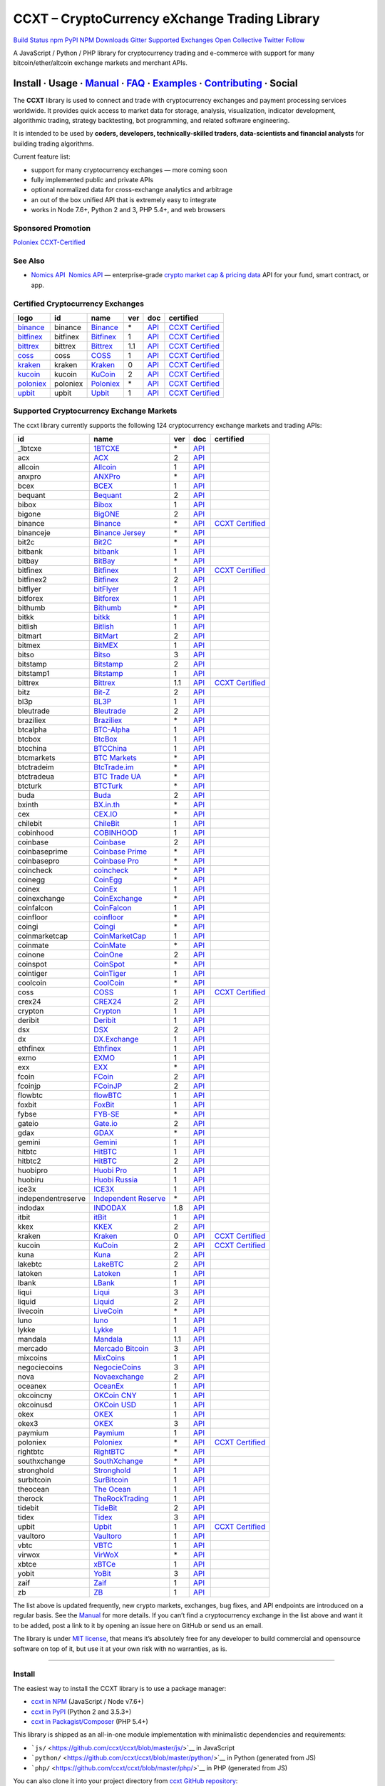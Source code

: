 CCXT – CryptoCurrency eXchange Trading Library
==============================================

`Build Status <https://travis-ci.org/ccxt/ccxt>`__ `npm <https://npmjs.com/package/ccxt>`__ `PyPI <https://pypi.python.org/pypi/ccxt>`__ `NPM Downloads <https://www.npmjs.com/package/ccxt>`__ `Gitter <https://gitter.im/ccxt-dev/ccxt?utm_source=badge&utm_medium=badge&utm_campaign=pr-badge>`__ `Supported Exchanges <https://github.com/ccxt/ccxt/wiki/Exchange-Markets>`__ `Open Collective <https://opencollective.com/ccxt>`__
`Twitter Follow <https://twitter.com/ccxt_official>`__

A JavaScript / Python / PHP library for cryptocurrency trading and e-commerce with support for many bitcoin/ether/altcoin exchange markets and merchant APIs.

Install · Usage · `Manual <https://github.com/ccxt/ccxt/wiki>`__ · `FAQ <https://github.com/ccxt/ccxt/wiki/FAQ>`__ · `Examples <https://github.com/ccxt/ccxt/tree/master/examples>`__ · `Contributing <https://github.com/ccxt/ccxt/blob/master/CONTRIBUTING.md>`__ · Social
~~~~~~~~~~~~~~~~~~~~~~~~~~~~~~~~~~~~~~~~~~~~~~~~~~~~~~~~~~~~~~~~~~~~~~~~~~~~~~~~~~~~~~~~~~~~~~~~~~~~~~~~~~~~~~~~~~~~~~~~~~~~~~~~~~~~~~~~~~~~~~~~~~~~~~~~~~~~~~~~~~~~~~~~~~~~~~~~~~~~~~~~~~~~~~~~~~~~~~~~~~~~~~~~~~~~~~~~~~~~~~~~~~~~~~~~~~~~~~~~~~~~~~~~~~~~~~~~~~~~~~~~~~~~~~~~~~~~~~~~~~~~~~~~~~~~~~~~~~~~~~~~~~~~~~

The **CCXT** library is used to connect and trade with cryptocurrency exchanges and payment processing services worldwide. It provides quick access to market data for storage, analysis, visualization, indicator development, algorithmic trading, strategy backtesting, bot programming, and related software engineering.

It is intended to be used by **coders, developers, technically-skilled traders, data-scientists and financial analysts** for building trading algorithms.

Current feature list:

-  support for many cryptocurrency exchanges — more coming soon
-  fully implemented public and private APIs
-  optional normalized data for cross-exchange analytics and arbitrage
-  an out of the box unified API that is extremely easy to integrate
-  works in Node 7.6+, Python 2 and 3, PHP 5.4+, and web browsers

Sponsored Promotion
-------------------

`Poloniex CCXT-Certified <https://www.poloniex.com/?utm_source=ccxt&utm_medium=image>`__

See Also
--------

-  \ `Nomics API <https://p.nomics.com/cryptocurrency-bitcoin-api>`__\   `Nomics API <https://p.nomics.com/cryptocurrency-bitcoin-api>`__ — enterprise-grade `crypto market cap & pricing data <https://nomics.com>`__ API for your fund, smart contract, or app.

Certified Cryptocurrency Exchanges
----------------------------------

+-------------------------------------------------------------------------+----------+-------------------------------------------------------------------------+-----+-------------------------------------------------------------------------------------------------+----------------------------------------------------------------------+
|        logo                                                             | id       | name                                                                    | ver | doc                                                                                             | certified                                                            |
+=========================================================================+==========+=========================================================================+=====+=================================================================================================+======================================================================+
| `binance <https://www.binance.com/?ref=10205187>`__                     | binance  | `Binance <https://www.binance.com/?ref=10205187>`__                     | \*  | `API <https://github.com/binance-exchange/binance-official-api-docs/blob/master/rest-api.md>`__ | `CCXT Certified <https://github.com/ccxt/ccxt/wiki/Certification>`__ |
+-------------------------------------------------------------------------+----------+-------------------------------------------------------------------------+-----+-------------------------------------------------------------------------------------------------+----------------------------------------------------------------------+
| `bitfinex <https://www.bitfinex.com>`__                                 | bitfinex | `Bitfinex <https://www.bitfinex.com>`__                                 | 1   | `API <https://docs.bitfinex.com/v1/docs>`__                                                     | `CCXT Certified <https://github.com/ccxt/ccxt/wiki/Certification>`__ |
+-------------------------------------------------------------------------+----------+-------------------------------------------------------------------------+-----+-------------------------------------------------------------------------------------------------+----------------------------------------------------------------------+
| `bittrex <https://bittrex.com>`__                                       | bittrex  | `Bittrex <https://bittrex.com>`__                                       | 1.1 | `API <https://bittrex.github.io/api/>`__                                                        | `CCXT Certified <https://github.com/ccxt/ccxt/wiki/Certification>`__ |
+-------------------------------------------------------------------------+----------+-------------------------------------------------------------------------+-----+-------------------------------------------------------------------------------------------------+----------------------------------------------------------------------+
| `coss <https://www.coss.io/c/reg?r=OWCMHQVW2Q>`__                       | coss     | `COSS <https://www.coss.io/c/reg?r=OWCMHQVW2Q>`__                       | 1   | `API <https://api.coss.io/v1/spec>`__                                                           | `CCXT Certified <https://github.com/ccxt/ccxt/wiki/Certification>`__ |
+-------------------------------------------------------------------------+----------+-------------------------------------------------------------------------+-----+-------------------------------------------------------------------------------------------------+----------------------------------------------------------------------+
| `kraken <https://www.kraken.com>`__                                     | kraken   | `Kraken <https://www.kraken.com>`__                                     | 0   | `API <https://www.kraken.com/features/api>`__                                                   | `CCXT Certified <https://github.com/ccxt/ccxt/wiki/Certification>`__ |
+-------------------------------------------------------------------------+----------+-------------------------------------------------------------------------+-----+-------------------------------------------------------------------------------------------------+----------------------------------------------------------------------+
| `kucoin <https://www.kucoin.com/?rcode=E5wkqe>`__                       | kucoin   | `KuCoin <https://www.kucoin.com/?rcode=E5wkqe>`__                       | 2   | `API <https://docs.kucoin.com>`__                                                               | `CCXT Certified <https://github.com/ccxt/ccxt/wiki/Certification>`__ |
+-------------------------------------------------------------------------+----------+-------------------------------------------------------------------------+-----+-------------------------------------------------------------------------------------------------+----------------------------------------------------------------------+
| `poloniex <https://www.poloniex.com/?utm_source=ccxt&utm_medium=web>`__ | poloniex | `Poloniex <https://www.poloniex.com/?utm_source=ccxt&utm_medium=web>`__ | \*  | `API <https://docs.poloniex.com>`__                                                             | `CCXT Certified <https://github.com/ccxt/ccxt/wiki/Certification>`__ |
+-------------------------------------------------------------------------+----------+-------------------------------------------------------------------------+-----+-------------------------------------------------------------------------------------------------+----------------------------------------------------------------------+
| `upbit <https://upbit.com>`__                                           | upbit    | `Upbit <https://upbit.com>`__                                           | 1   | `API <https://docs.upbit.com/docs/%EC%9A%94%EC%B2%AD-%EC%88%98-%EC%A0%9C%ED%95%9C>`__           | `CCXT Certified <https://github.com/ccxt/ccxt/wiki/Certification>`__ |
+-------------------------------------------------------------------------+----------+-------------------------------------------------------------------------+-----+-------------------------------------------------------------------------------------------------+----------------------------------------------------------------------+

Supported Cryptocurrency Exchange Markets
-----------------------------------------

The ccxt library currently supports the following 124 cryptocurrency exchange markets and trading APIs:

+--------------------+--------------------------------------------------------------------------------------------+-----+-------------------------------------------------------------------------------------------------+----------------------------------------------------------------------+
| id                 | name                                                                                       | ver | doc                                                                                             | certified                                                            |
+====================+============================================================================================+=====+=================================================================================================+======================================================================+
|  _1btcxe           | `1BTCXE <https://1btcxe.com>`__                                                            | \*  | `API <https://1btcxe.com/api-docs.php>`__                                                       |                                                                      |
+--------------------+--------------------------------------------------------------------------------------------+-----+-------------------------------------------------------------------------------------------------+----------------------------------------------------------------------+
| acx                | `ACX <https://acx.io>`__                                                                   | 2   | `API <https://acx.io/documents/api_v2>`__                                                       |                                                                      |
+--------------------+--------------------------------------------------------------------------------------------+-----+-------------------------------------------------------------------------------------------------+----------------------------------------------------------------------+
| allcoin            | `Allcoin <https://www.allcoin.com>`__                                                      | 1   | `API <https://www.allcoin.com/api_market/market>`__                                             |                                                                      |
+--------------------+--------------------------------------------------------------------------------------------+-----+-------------------------------------------------------------------------------------------------+----------------------------------------------------------------------+
| anxpro             | `ANXPro <https://anxpro.com>`__                                                            | \*  | `API <https://anxv2.docs.apiary.io>`__                                                          |                                                                      |
+--------------------+--------------------------------------------------------------------------------------------+-----+-------------------------------------------------------------------------------------------------+----------------------------------------------------------------------+
| bcex               | `BCEX <https://www.bcex.top/register?invite_code=758978&lang=en>`__                        | 1   | `API <https://github.com/BCEX-TECHNOLOGY-LIMITED/API_Docs/wiki/Interface>`__                    |                                                                      |
+--------------------+--------------------------------------------------------------------------------------------+-----+-------------------------------------------------------------------------------------------------+----------------------------------------------------------------------+
| bequant            | `Bequant <https://bequant.io>`__                                                           | 2   | `API <https://api.bequant.io/>`__                                                               |                                                                      |
+--------------------+--------------------------------------------------------------------------------------------+-----+-------------------------------------------------------------------------------------------------+----------------------------------------------------------------------+
| bibox              | `Bibox <https://www.bibox.com/signPage?id=11114745&lang=en>`__                             | 1   | `API <https://github.com/Biboxcom/api_reference/wiki/home_en>`__                                |                                                                      |
+--------------------+--------------------------------------------------------------------------------------------+-----+-------------------------------------------------------------------------------------------------+----------------------------------------------------------------------+
| bigone             | `BigONE <https://b1.run/users/new?code=D3LLBVFT>`__                                        | 2   | `API <https://open.big.one/docs/api.html>`__                                                    |                                                                      |
+--------------------+--------------------------------------------------------------------------------------------+-----+-------------------------------------------------------------------------------------------------+----------------------------------------------------------------------+
| binance            | `Binance <https://www.binance.com/?ref=10205187>`__                                        | \*  | `API <https://github.com/binance-exchange/binance-official-api-docs/blob/master/rest-api.md>`__ | `CCXT Certified <https://github.com/ccxt/ccxt/wiki/Certification>`__ |
+--------------------+--------------------------------------------------------------------------------------------+-----+-------------------------------------------------------------------------------------------------+----------------------------------------------------------------------+
| binanceje          | `Binance Jersey <https://www.binance.je/?ref=35047921>`__                                  | \*  | `API <https://github.com/binance-exchange/binance-official-api-docs/blob/master/rest-api.md>`__ |                                                                      |
+--------------------+--------------------------------------------------------------------------------------------+-----+-------------------------------------------------------------------------------------------------+----------------------------------------------------------------------+
| bit2c              | `Bit2C <https://bit2c.co.il/Aff/63bfed10-e359-420c-ab5a-ad368dab0baf>`__                   | \*  | `API <https://www.bit2c.co.il/home/api>`__                                                      |                                                                      |
+--------------------+--------------------------------------------------------------------------------------------+-----+-------------------------------------------------------------------------------------------------+----------------------------------------------------------------------+
| bitbank            | `bitbank <https://bitbank.cc/>`__                                                          | 1   | `API <https://docs.bitbank.cc/>`__                                                              |                                                                      |
+--------------------+--------------------------------------------------------------------------------------------+-----+-------------------------------------------------------------------------------------------------+----------------------------------------------------------------------+
| bitbay             | `BitBay <https://auth.bitbay.net/ref/jHlbB4mIkdS1>`__                                      | \*  | `API <https://bitbay.net/public-api>`__                                                         |                                                                      |
+--------------------+--------------------------------------------------------------------------------------------+-----+-------------------------------------------------------------------------------------------------+----------------------------------------------------------------------+
| bitfinex           | `Bitfinex <https://www.bitfinex.com>`__                                                    | 1   | `API <https://docs.bitfinex.com/v1/docs>`__                                                     | `CCXT Certified <https://github.com/ccxt/ccxt/wiki/Certification>`__ |
+--------------------+--------------------------------------------------------------------------------------------+-----+-------------------------------------------------------------------------------------------------+----------------------------------------------------------------------+
| bitfinex2          | `Bitfinex <https://www.bitfinex.com>`__                                                    | 2   | `API <https://docs.bitfinex.com/v2/docs/>`__                                                    |                                                                      |
+--------------------+--------------------------------------------------------------------------------------------+-----+-------------------------------------------------------------------------------------------------+----------------------------------------------------------------------+
| bitflyer           | `bitFlyer <https://bitflyer.jp>`__                                                         | 1   | `API <https://lightning.bitflyer.com/docs?lang=en>`__                                           |                                                                      |
+--------------------+--------------------------------------------------------------------------------------------+-----+-------------------------------------------------------------------------------------------------+----------------------------------------------------------------------+
| bitforex           | `Bitforex <https://www.bitforex.com/en/invitationRegister?inviterId=1867438>`__            | 1   | `API <https://github.com/bitforexapi/API_Docs/wiki>`__                                          |                                                                      |
+--------------------+--------------------------------------------------------------------------------------------+-----+-------------------------------------------------------------------------------------------------+----------------------------------------------------------------------+
| bithumb            | `Bithumb <https://www.bithumb.com>`__                                                      | \*  | `API <https://apidocs.bithumb.com>`__                                                           |                                                                      |
+--------------------+--------------------------------------------------------------------------------------------+-----+-------------------------------------------------------------------------------------------------+----------------------------------------------------------------------+
| bitkk              | `bitkk <https://www.bitkk.com>`__                                                          | 1   | `API <https://www.bitkk.com/i/developer>`__                                                     |                                                                      |
+--------------------+--------------------------------------------------------------------------------------------+-----+-------------------------------------------------------------------------------------------------+----------------------------------------------------------------------+
| bitlish            | `Bitlish <https://bitlish.com>`__                                                          | 1   | `API <https://bitlish.com/api>`__                                                               |                                                                      |
+--------------------+--------------------------------------------------------------------------------------------+-----+-------------------------------------------------------------------------------------------------+----------------------------------------------------------------------+
| bitmart            | `BitMart <http://www.bitmart.com/?r=rQCFLh>`__                                             | 2   | `API <https://github.com/bitmartexchange/bitmart-official-api-docs>`__                          |                                                                      |
+--------------------+--------------------------------------------------------------------------------------------+-----+-------------------------------------------------------------------------------------------------+----------------------------------------------------------------------+
| bitmex             | `BitMEX <https://www.bitmex.com/register/rm3C16>`__                                        | 1   | `API <https://www.bitmex.com/app/apiOverview>`__                                                |                                                                      |
+--------------------+--------------------------------------------------------------------------------------------+-----+-------------------------------------------------------------------------------------------------+----------------------------------------------------------------------+
| bitso              | `Bitso <https://bitso.com/?ref=itej>`__                                                    | 3   | `API <https://bitso.com/api_info>`__                                                            |                                                                      |
+--------------------+--------------------------------------------------------------------------------------------+-----+-------------------------------------------------------------------------------------------------+----------------------------------------------------------------------+
| bitstamp           | `Bitstamp <https://www.bitstamp.net>`__                                                    | 2   | `API <https://www.bitstamp.net/api>`__                                                          |                                                                      |
+--------------------+--------------------------------------------------------------------------------------------+-----+-------------------------------------------------------------------------------------------------+----------------------------------------------------------------------+
| bitstamp1          | `Bitstamp <https://www.bitstamp.net>`__                                                    | 1   | `API <https://www.bitstamp.net/api>`__                                                          |                                                                      |
+--------------------+--------------------------------------------------------------------------------------------+-----+-------------------------------------------------------------------------------------------------+----------------------------------------------------------------------+
| bittrex            | `Bittrex <https://bittrex.com>`__                                                          | 1.1 | `API <https://bittrex.github.io/api/>`__                                                        | `CCXT Certified <https://github.com/ccxt/ccxt/wiki/Certification>`__ |
+--------------------+--------------------------------------------------------------------------------------------+-----+-------------------------------------------------------------------------------------------------+----------------------------------------------------------------------+
| bitz               | `Bit-Z <https://u.bit-z.com/register?invite_code=1429193>`__                               | 2   | `API <https://apidoc.bit-z.com/en/>`__                                                          |                                                                      |
+--------------------+--------------------------------------------------------------------------------------------+-----+-------------------------------------------------------------------------------------------------+----------------------------------------------------------------------+
| bl3p               | `BL3P <https://bl3p.eu>`__                                                                 | 1   | `API <https://github.com/BitonicNL/bl3p-api/tree/master/docs>`__                                |                                                                      |
+--------------------+--------------------------------------------------------------------------------------------+-----+-------------------------------------------------------------------------------------------------+----------------------------------------------------------------------+
| bleutrade          | `Bleutrade <https://bleutrade.com>`__                                                      | 2   | `API <https://app.swaggerhub.com/apis-docs/bleu/white-label/3.0.0>`__                           |                                                                      |
+--------------------+--------------------------------------------------------------------------------------------+-----+-------------------------------------------------------------------------------------------------+----------------------------------------------------------------------+
| braziliex          | `Braziliex <https://braziliex.com/?ref=5FE61AB6F6D67DA885BC98BA27223465>`__                | \*  | `API <https://braziliex.com/exchange/api.php>`__                                                |                                                                      |
+--------------------+--------------------------------------------------------------------------------------------+-----+-------------------------------------------------------------------------------------------------+----------------------------------------------------------------------+
| btcalpha           | `BTC-Alpha <https://btc-alpha.com/?r=123788>`__                                            | 1   | `API <https://btc-alpha.github.io/api-docs>`__                                                  |                                                                      |
+--------------------+--------------------------------------------------------------------------------------------+-----+-------------------------------------------------------------------------------------------------+----------------------------------------------------------------------+
| btcbox             | `BtcBox <https://www.btcbox.co.jp/>`__                                                     | 1   | `API <https://www.btcbox.co.jp/help/asm>`__                                                     |                                                                      |
+--------------------+--------------------------------------------------------------------------------------------+-----+-------------------------------------------------------------------------------------------------+----------------------------------------------------------------------+
| btcchina           | `BTCChina <https://www.btcchina.com>`__                                                    | 1   | `API <https://www.btcchina.com/apidocs>`__                                                      |                                                                      |
+--------------------+--------------------------------------------------------------------------------------------+-----+-------------------------------------------------------------------------------------------------+----------------------------------------------------------------------+
| btcmarkets         | `BTC Markets <https://btcmarkets.net>`__                                                   | \*  | `API <https://github.com/BTCMarkets/API>`__                                                     |                                                                      |
+--------------------+--------------------------------------------------------------------------------------------+-----+-------------------------------------------------------------------------------------------------+----------------------------------------------------------------------+
| btctradeim         | `BtcTrade.im <https://m.baobi.com/invite?inv=1765b2>`__                                    | \*  | `API <https://www.btctrade.im/help.api.html>`__                                                 |                                                                      |
+--------------------+--------------------------------------------------------------------------------------------+-----+-------------------------------------------------------------------------------------------------+----------------------------------------------------------------------+
| btctradeua         | `BTC Trade UA <https://btc-trade.com.ua/registration/22689>`__                             | \*  | `API <https://docs.google.com/document/d/1ocYA0yMy_RXd561sfG3qEPZ80kyll36HUxvCRe5GbhE/edit>`__  |                                                                      |
+--------------------+--------------------------------------------------------------------------------------------+-----+-------------------------------------------------------------------------------------------------+----------------------------------------------------------------------+
| btcturk            | `BTCTurk <https://www.btcturk.com>`__                                                      | \*  | `API <https://github.com/BTCTrader/broker-api-docs>`__                                          |                                                                      |
+--------------------+--------------------------------------------------------------------------------------------+-----+-------------------------------------------------------------------------------------------------+----------------------------------------------------------------------+
| buda               | `Buda <https://www.buda.com>`__                                                            | 2   | `API <https://api.buda.com>`__                                                                  |                                                                      |
+--------------------+--------------------------------------------------------------------------------------------+-----+-------------------------------------------------------------------------------------------------+----------------------------------------------------------------------+
| bxinth             | `BX.in.th <https://bx.in.th/ref/cYHknT/>`__                                                | \*  | `API <https://bx.in.th/info/api>`__                                                             |                                                                      |
+--------------------+--------------------------------------------------------------------------------------------+-----+-------------------------------------------------------------------------------------------------+----------------------------------------------------------------------+
| cex                | `CEX.IO <https://cex.io/r/0/up105393824/0/>`__                                             | \*  | `API <https://cex.io/cex-api>`__                                                                |                                                                      |
+--------------------+--------------------------------------------------------------------------------------------+-----+-------------------------------------------------------------------------------------------------+----------------------------------------------------------------------+
| chilebit           | `ChileBit <https://chilebit.net>`__                                                        | 1   | `API <https://blinktrade.com/docs>`__                                                           |                                                                      |
+--------------------+--------------------------------------------------------------------------------------------+-----+-------------------------------------------------------------------------------------------------+----------------------------------------------------------------------+
| cobinhood          | `COBINHOOD <https://cobinhood.com?referrerId=a9d57842-99bb-4d7c-b668-0479a15a458b>`__      | 1   | `API <https://cobinhood.github.io/api-public>`__                                                |                                                                      |
+--------------------+--------------------------------------------------------------------------------------------+-----+-------------------------------------------------------------------------------------------------+----------------------------------------------------------------------+
| coinbase           | `Coinbase <https://www.coinbase.com/join/58cbe25a355148797479dbd2>`__                      | 2   | `API <https://developers.coinbase.com/api/v2>`__                                                |                                                                      |
+--------------------+--------------------------------------------------------------------------------------------+-----+-------------------------------------------------------------------------------------------------+----------------------------------------------------------------------+
| coinbaseprime      | `Coinbase Prime <https://prime.coinbase.com>`__                                            | \*  | `API <https://docs.prime.coinbase.com>`__                                                       |                                                                      |
+--------------------+--------------------------------------------------------------------------------------------+-----+-------------------------------------------------------------------------------------------------+----------------------------------------------------------------------+
| coinbasepro        | `Coinbase Pro <https://pro.coinbase.com/>`__                                               | \*  | `API <https://docs.pro.coinbase.com/>`__                                                        |                                                                      |
+--------------------+--------------------------------------------------------------------------------------------+-----+-------------------------------------------------------------------------------------------------+----------------------------------------------------------------------+
| coincheck          | `coincheck <https://coincheck.com>`__                                                      | \*  | `API <https://coincheck.com/documents/exchange/api>`__                                          |                                                                      |
+--------------------+--------------------------------------------------------------------------------------------+-----+-------------------------------------------------------------------------------------------------+----------------------------------------------------------------------+
| coinegg            | `CoinEgg <https://www.coinegg.com/user/register?invite=523218>`__                          | \*  | `API <https://www.coinegg.com/explain.api.html>`__                                              |                                                                      |
+--------------------+--------------------------------------------------------------------------------------------+-----+-------------------------------------------------------------------------------------------------+----------------------------------------------------------------------+
| coinex             | `CoinEx <https://www.coinex.com/register?refer_code=yw5fz>`__                              | 1   | `API <https://github.com/coinexcom/coinex_exchange_api/wiki>`__                                 |                                                                      |
+--------------------+--------------------------------------------------------------------------------------------+-----+-------------------------------------------------------------------------------------------------+----------------------------------------------------------------------+
| coinexchange       | `CoinExchange <https://www.coinexchange.io/?r=a1669e56>`__                                 | \*  | `API <https://coinexchangeio.github.io/slate/>`__                                               |                                                                      |
+--------------------+--------------------------------------------------------------------------------------------+-----+-------------------------------------------------------------------------------------------------+----------------------------------------------------------------------+
| coinfalcon         | `CoinFalcon <https://coinfalcon.com/?ref=CFJSVGTUPASB>`__                                  | 1   | `API <https://docs.coinfalcon.com>`__                                                           |                                                                      |
+--------------------+--------------------------------------------------------------------------------------------+-----+-------------------------------------------------------------------------------------------------+----------------------------------------------------------------------+
| coinfloor          | `coinfloor <https://www.coinfloor.co.uk>`__                                                | \*  | `API <https://github.com/coinfloor/api>`__                                                      |                                                                      |
+--------------------+--------------------------------------------------------------------------------------------+-----+-------------------------------------------------------------------------------------------------+----------------------------------------------------------------------+
| coingi             | `Coingi <https://www.coingi.com/?r=XTPPMC>`__                                              | \*  | `API <https://coingi.docs.apiary.io>`__                                                         |                                                                      |
+--------------------+--------------------------------------------------------------------------------------------+-----+-------------------------------------------------------------------------------------------------+----------------------------------------------------------------------+
| coinmarketcap      | `CoinMarketCap <https://coinmarketcap.com>`__                                              | 1   | `API <https://coinmarketcap.com/api>`__                                                         |                                                                      |
+--------------------+--------------------------------------------------------------------------------------------+-----+-------------------------------------------------------------------------------------------------+----------------------------------------------------------------------+
| coinmate           | `CoinMate <https://coinmate.io?referral=YTFkM1RsOWFObVpmY1ZjMGREQmpTRnBsWjJJNVp3PT0>`__    | \*  | `API <https://coinmate.docs.apiary.io>`__                                                       |                                                                      |
+--------------------+--------------------------------------------------------------------------------------------+-----+-------------------------------------------------------------------------------------------------+----------------------------------------------------------------------+
| coinone            | `CoinOne <https://coinone.co.kr>`__                                                        | 2   | `API <https://doc.coinone.co.kr>`__                                                             |                                                                      |
+--------------------+--------------------------------------------------------------------------------------------+-----+-------------------------------------------------------------------------------------------------+----------------------------------------------------------------------+
| coinspot           | `CoinSpot <https://www.coinspot.com.au/register?code=PJURCU>`__                            | \*  | `API <https://www.coinspot.com.au/api>`__                                                       |                                                                      |
+--------------------+--------------------------------------------------------------------------------------------+-----+-------------------------------------------------------------------------------------------------+----------------------------------------------------------------------+
| cointiger          | `CoinTiger <https://www.cointiger.one/#/register?refCode=FfvDtt>`__                        | 1   | `API <https://github.com/cointiger/api-docs-en/wiki>`__                                         |                                                                      |
+--------------------+--------------------------------------------------------------------------------------------+-----+-------------------------------------------------------------------------------------------------+----------------------------------------------------------------------+
| coolcoin           | `CoolCoin <https://www.coolcoin.com/user/register?invite_code=bhaega>`__                   | \*  | `API <https://www.coolcoin.com/help.api.html>`__                                                |                                                                      |
+--------------------+--------------------------------------------------------------------------------------------+-----+-------------------------------------------------------------------------------------------------+----------------------------------------------------------------------+
| coss               | `COSS <https://www.coss.io/c/reg?r=OWCMHQVW2Q>`__                                          | 1   | `API <https://api.coss.io/v1/spec>`__                                                           | `CCXT Certified <https://github.com/ccxt/ccxt/wiki/Certification>`__ |
+--------------------+--------------------------------------------------------------------------------------------+-----+-------------------------------------------------------------------------------------------------+----------------------------------------------------------------------+
| crex24             | `CREX24 <https://crex24.com/?refid=slxsjsjtil8xexl9hksr>`__                                | 2   | `API <https://docs.crex24.com/trade-api/v2>`__                                                  |                                                                      |
+--------------------+--------------------------------------------------------------------------------------------+-----+-------------------------------------------------------------------------------------------------+----------------------------------------------------------------------+
| crypton            | `Crypton <https://cryptonbtc.com>`__                                                       | 1   | `API <https://cryptonbtc.docs.apiary.io/>`__                                                    |                                                                      |
+--------------------+--------------------------------------------------------------------------------------------+-----+-------------------------------------------------------------------------------------------------+----------------------------------------------------------------------+
| deribit            | `Deribit <https://www.deribit.com/reg-1189.4038>`__                                        | 1   | `API <https://docs.deribit.com>`__                                                              |                                                                      |
+--------------------+--------------------------------------------------------------------------------------------+-----+-------------------------------------------------------------------------------------------------+----------------------------------------------------------------------+
| dsx                | `DSX <https://dsx.uk>`__                                                                   | 2   | `API <https://dsx.uk/developers/publicApiV2>`__                                                 |                                                                      |
+--------------------+--------------------------------------------------------------------------------------------+-----+-------------------------------------------------------------------------------------------------+----------------------------------------------------------------------+
| dx                 | `DX.Exchange <https://dx.exchange/registration?dx_cid=20&dx_scname=100001100000038139>`__  | 1   | `API <https://apidocs.dx.exchange>`__                                                           |                                                                      |
+--------------------+--------------------------------------------------------------------------------------------+-----+-------------------------------------------------------------------------------------------------+----------------------------------------------------------------------+
| ethfinex           | `Ethfinex <https://www.ethfinex.com>`__                                                    | 1   | `API <https://bitfinex.readme.io/v1/docs>`__                                                    |                                                                      |
+--------------------+--------------------------------------------------------------------------------------------+-----+-------------------------------------------------------------------------------------------------+----------------------------------------------------------------------+
| exmo               | `EXMO <https://exmo.me/?ref=131685>`__                                                     | 1   | `API <https://exmo.me/en/api_doc?ref=131685>`__                                                 |                                                                      |
+--------------------+--------------------------------------------------------------------------------------------+-----+-------------------------------------------------------------------------------------------------+----------------------------------------------------------------------+
| exx                | `EXX <https://www.exx.com/r/fde4260159e53ab8a58cc9186d35501f?recommQd=1>`__                | \*  | `API <https://www.exx.com/help/restApi>`__                                                      |                                                                      |
+--------------------+--------------------------------------------------------------------------------------------+-----+-------------------------------------------------------------------------------------------------+----------------------------------------------------------------------+
| fcoin              | `FCoin <https://www.fcoin.com/i/Z5P7V>`__                                                  | 2   | `API <https://developer.fcoin.com>`__                                                           |                                                                      |
+--------------------+--------------------------------------------------------------------------------------------+-----+-------------------------------------------------------------------------------------------------+----------------------------------------------------------------------+
| fcoinjp            | `FCoinJP <https://www.fcoinjp.com>`__                                                      | 2   | `API <https://developer.fcoin.com>`__                                                           |                                                                      |
+--------------------+--------------------------------------------------------------------------------------------+-----+-------------------------------------------------------------------------------------------------+----------------------------------------------------------------------+
| flowbtc            | `flowBTC <https://www.flowbtc.com.br>`__                                                   | 1   | `API <https://www.flowbtc.com.br/api.html>`__                                                   |                                                                      |
+--------------------+--------------------------------------------------------------------------------------------+-----+-------------------------------------------------------------------------------------------------+----------------------------------------------------------------------+
| foxbit             | `FoxBit <https://foxbit.com.br/exchange>`__                                                | 1   | `API <https://foxbit.com.br/api/>`__                                                            |                                                                      |
+--------------------+--------------------------------------------------------------------------------------------+-----+-------------------------------------------------------------------------------------------------+----------------------------------------------------------------------+
| fybse              | `FYB-SE <https://www.fybse.se>`__                                                          | \*  | `API <https://fyb.docs.apiary.io>`__                                                            |                                                                      |
+--------------------+--------------------------------------------------------------------------------------------+-----+-------------------------------------------------------------------------------------------------+----------------------------------------------------------------------+
| gateio             | `Gate.io <https://www.gate.io/signup/2436035>`__                                           | 2   | `API <https://gate.io/api2>`__                                                                  |                                                                      |
+--------------------+--------------------------------------------------------------------------------------------+-----+-------------------------------------------------------------------------------------------------+----------------------------------------------------------------------+
| gdax               | `GDAX <https://www.gdax.com>`__                                                            | \*  | `API <https://docs.gdax.com>`__                                                                 |                                                                      |
+--------------------+--------------------------------------------------------------------------------------------+-----+-------------------------------------------------------------------------------------------------+----------------------------------------------------------------------+
| gemini             | `Gemini <https://gemini.com/>`__                                                           | 1   | `API <https://docs.gemini.com/rest-api>`__                                                      |                                                                      |
+--------------------+--------------------------------------------------------------------------------------------+-----+-------------------------------------------------------------------------------------------------+----------------------------------------------------------------------+
| hitbtc             | `HitBTC <https://hitbtc.com/?ref_id=5a5d39a65d466>`__                                      | 1   | `API <https://github.com/hitbtc-com/hitbtc-api/blob/master/APIv1.md>`__                         |                                                                      |
+--------------------+--------------------------------------------------------------------------------------------+-----+-------------------------------------------------------------------------------------------------+----------------------------------------------------------------------+
| hitbtc2            | `HitBTC <https://hitbtc.com/?ref_id=5a5d39a65d466>`__                                      | 2   | `API <https://api.hitbtc.com>`__                                                                |                                                                      |
+--------------------+--------------------------------------------------------------------------------------------+-----+-------------------------------------------------------------------------------------------------+----------------------------------------------------------------------+
| huobipro           | `Huobi Pro <https://www.huobi.co/en-us/topic/invited/?invite_code=rwrd3>`__                | 1   | `API <https://huobiapi.github.io/docs/spot/v1/cn/>`__                                           |                                                                      |
+--------------------+--------------------------------------------------------------------------------------------+-----+-------------------------------------------------------------------------------------------------+----------------------------------------------------------------------+
| huobiru            | `Huobi Russia <https://www.huobi.com.ru/invite?invite_code=esc74>`__                       | 1   | `API <https://github.com/cloudapidoc/API_Docs_en>`__                                            |                                                                      |
+--------------------+--------------------------------------------------------------------------------------------+-----+-------------------------------------------------------------------------------------------------+----------------------------------------------------------------------+
| ice3x              | `ICE3X <https://ice3x.com?ref=14341802>`__                                                 | 1   | `API <https://ice3x.co.za/ice-cubed-bitcoin-exchange-api-documentation-1-june-2017>`__          |                                                                      |
+--------------------+--------------------------------------------------------------------------------------------+-----+-------------------------------------------------------------------------------------------------+----------------------------------------------------------------------+
| independentreserve | `Independent Reserve <https://www.independentreserve.com>`__                               | \*  | `API <https://www.independentreserve.com/API>`__                                                |                                                                      |
+--------------------+--------------------------------------------------------------------------------------------+-----+-------------------------------------------------------------------------------------------------+----------------------------------------------------------------------+
| indodax            | `INDODAX <https://indodax.com/ref/testbitcoincoid/1>`__                                    | 1.8 | `API <https://indodax.com/downloads/BITCOINCOID-API-DOCUMENTATION.pdf>`__                       |                                                                      |
+--------------------+--------------------------------------------------------------------------------------------+-----+-------------------------------------------------------------------------------------------------+----------------------------------------------------------------------+
| itbit              | `itBit <https://www.itbit.com>`__                                                          | 1   | `API <https://api.itbit.com/docs>`__                                                            |                                                                      |
+--------------------+--------------------------------------------------------------------------------------------+-----+-------------------------------------------------------------------------------------------------+----------------------------------------------------------------------+
| kkex               | `KKEX <https://kkex.com>`__                                                                | 2   | `API <https://kkex.com/api_wiki/cn/>`__                                                         |                                                                      |
+--------------------+--------------------------------------------------------------------------------------------+-----+-------------------------------------------------------------------------------------------------+----------------------------------------------------------------------+
| kraken             | `Kraken <https://www.kraken.com>`__                                                        | 0   | `API <https://www.kraken.com/features/api>`__                                                   | `CCXT Certified <https://github.com/ccxt/ccxt/wiki/Certification>`__ |
+--------------------+--------------------------------------------------------------------------------------------+-----+-------------------------------------------------------------------------------------------------+----------------------------------------------------------------------+
| kucoin             | `KuCoin <https://www.kucoin.com/?rcode=E5wkqe>`__                                          | 2   | `API <https://docs.kucoin.com>`__                                                               | `CCXT Certified <https://github.com/ccxt/ccxt/wiki/Certification>`__ |
+--------------------+--------------------------------------------------------------------------------------------+-----+-------------------------------------------------------------------------------------------------+----------------------------------------------------------------------+
| kuna               | `Kuna <https://kuna.io?r=kunaid-gvfihe8az7o4>`__                                           | 2   | `API <https://kuna.io/documents/api>`__                                                         |                                                                      |
+--------------------+--------------------------------------------------------------------------------------------+-----+-------------------------------------------------------------------------------------------------+----------------------------------------------------------------------+
| lakebtc            | `LakeBTC <https://www.lakebtc.com>`__                                                      | 2   | `API <https://www.lakebtc.com/s/api_v2>`__                                                      |                                                                      |
+--------------------+--------------------------------------------------------------------------------------------+-----+-------------------------------------------------------------------------------------------------+----------------------------------------------------------------------+
| latoken            | `Latoken <https://latoken.com>`__                                                          | 1   | `API <https://api.latoken.com>`__                                                               |                                                                      |
+--------------------+--------------------------------------------------------------------------------------------+-----+-------------------------------------------------------------------------------------------------+----------------------------------------------------------------------+
| lbank              | `LBank <https://www.lbex.io/invite?icode=7QCY>`__                                          | 1   | `API <https://github.com/LBank-exchange/lbank-official-api-docs>`__                             |                                                                      |
+--------------------+--------------------------------------------------------------------------------------------+-----+-------------------------------------------------------------------------------------------------+----------------------------------------------------------------------+
| liqui              | `Liqui <https://liqui.io>`__                                                               | 3   | `API <https://liqui.io/api>`__                                                                  |                                                                      |
+--------------------+--------------------------------------------------------------------------------------------+-----+-------------------------------------------------------------------------------------------------+----------------------------------------------------------------------+
| liquid             | `Liquid <https://www.liquid.com?affiliate=SbzC62lt30976>`__                                | 2   | `API <https://developers.liquid.com>`__                                                         |                                                                      |
+--------------------+--------------------------------------------------------------------------------------------+-----+-------------------------------------------------------------------------------------------------+----------------------------------------------------------------------+
| livecoin           | `LiveCoin <https://livecoin.net/?from=Livecoin-CQ1hfx44>`__                                | \*  | `API <https://www.livecoin.net/api?lang=en>`__                                                  |                                                                      |
+--------------------+--------------------------------------------------------------------------------------------+-----+-------------------------------------------------------------------------------------------------+----------------------------------------------------------------------+
| luno               | `luno <https://www.luno.com/invite/44893A>`__                                              | 1   | `API <https://www.luno.com/en/api>`__                                                           |                                                                      |
+--------------------+--------------------------------------------------------------------------------------------+-----+-------------------------------------------------------------------------------------------------+----------------------------------------------------------------------+
| lykke              | `Lykke <https://www.lykke.com>`__                                                          | 1   | `API <https://hft-api.lykke.com/swagger/ui/>`__                                                 |                                                                      |
+--------------------+--------------------------------------------------------------------------------------------+-----+-------------------------------------------------------------------------------------------------+----------------------------------------------------------------------+
| mandala            | `Mandala <https://trade.mandalaex.com/?ref=564377>`__                                      | 1.1 | `API <https://apidocs.mandalaex.com>`__                                                         |                                                                      |
+--------------------+--------------------------------------------------------------------------------------------+-----+-------------------------------------------------------------------------------------------------+----------------------------------------------------------------------+
| mercado            | `Mercado Bitcoin <https://www.mercadobitcoin.com.br>`__                                    | 3   | `API <https://www.mercadobitcoin.com.br/api-doc>`__                                             |                                                                      |
+--------------------+--------------------------------------------------------------------------------------------+-----+-------------------------------------------------------------------------------------------------+----------------------------------------------------------------------+
| mixcoins           | `MixCoins <https://mixcoins.com>`__                                                        | 1   | `API <https://mixcoins.com/help/api/>`__                                                        |                                                                      |
+--------------------+--------------------------------------------------------------------------------------------+-----+-------------------------------------------------------------------------------------------------+----------------------------------------------------------------------+
| negociecoins       | `NegocieCoins <https://www.negociecoins.com.br>`__                                         | 3   | `API <https://www.negociecoins.com.br/documentacao-tradeapi>`__                                 |                                                                      |
+--------------------+--------------------------------------------------------------------------------------------+-----+-------------------------------------------------------------------------------------------------+----------------------------------------------------------------------+
| nova               | `Novaexchange <https://novaexchange.com/signup/?re=is8vz2hsl3qxewv1uawd>`__                | 2   | `API <https://novaexchange.com/remote/faq>`__                                                   |                                                                      |
+--------------------+--------------------------------------------------------------------------------------------+-----+-------------------------------------------------------------------------------------------------+----------------------------------------------------------------------+
| oceanex            | `OceanEx <https://oceanex.pro/signup?referral=VE24QX>`__                                   | 1   | `API <https://api.oceanex.pro/doc/v1>`__                                                        |                                                                      |
+--------------------+--------------------------------------------------------------------------------------------+-----+-------------------------------------------------------------------------------------------------+----------------------------------------------------------------------+
| okcoincny          | `OKCoin CNY <https://www.okcoin.cn>`__                                                     | 1   | `API <https://www.okcoin.cn/rest_getStarted.html>`__                                            |                                                                      |
+--------------------+--------------------------------------------------------------------------------------------+-----+-------------------------------------------------------------------------------------------------+----------------------------------------------------------------------+
| okcoinusd          | `OKCoin USD <https://www.okcoin.com/account/register?flag=activity&channelId=600001513>`__ | 1   | `API <https://www.okcoin.com/docs/en/>`__                                                       |                                                                      |
+--------------------+--------------------------------------------------------------------------------------------+-----+-------------------------------------------------------------------------------------------------+----------------------------------------------------------------------+
| okex               | `OKEX <https://www.okex.com>`__                                                            | 1   | `API <https://github.com/okcoin-okex/API-docs-OKEx.com>`__                                      |                                                                      |
+--------------------+--------------------------------------------------------------------------------------------+-----+-------------------------------------------------------------------------------------------------+----------------------------------------------------------------------+
| okex3              | `OKEX <https://www.okex.com>`__                                                            | 3   | `API <https://www.okex.com/docs/en/>`__                                                         |                                                                      |
+--------------------+--------------------------------------------------------------------------------------------+-----+-------------------------------------------------------------------------------------------------+----------------------------------------------------------------------+
| paymium            | `Paymium <https://www.paymium.com>`__                                                      | 1   | `API <https://github.com/Paymium/api-documentation>`__                                          |                                                                      |
+--------------------+--------------------------------------------------------------------------------------------+-----+-------------------------------------------------------------------------------------------------+----------------------------------------------------------------------+
| poloniex           | `Poloniex <https://www.poloniex.com/?utm_source=ccxt&utm_medium=web>`__                    | \*  | `API <https://docs.poloniex.com>`__                                                             | `CCXT Certified <https://github.com/ccxt/ccxt/wiki/Certification>`__ |
+--------------------+--------------------------------------------------------------------------------------------+-----+-------------------------------------------------------------------------------------------------+----------------------------------------------------------------------+
| rightbtc           | `RightBTC <https://www.rightbtc.com>`__                                                    | \*  | `API <https://52.53.159.206/api/trader/>`__                                                     |                                                                      |
+--------------------+--------------------------------------------------------------------------------------------+-----+-------------------------------------------------------------------------------------------------+----------------------------------------------------------------------+
| southxchange       | `SouthXchange <https://www.southxchange.com>`__                                            | \*  | `API <https://www.southxchange.com/Home/Api>`__                                                 |                                                                      |
+--------------------+--------------------------------------------------------------------------------------------+-----+-------------------------------------------------------------------------------------------------+----------------------------------------------------------------------+
| stronghold         | `Stronghold <https://stronghold.co>`__                                                     | 1   | `API <https://docs.stronghold.co>`__                                                            |                                                                      |
+--------------------+--------------------------------------------------------------------------------------------+-----+-------------------------------------------------------------------------------------------------+----------------------------------------------------------------------+
| surbitcoin         | `SurBitcoin <https://surbitcoin.com>`__                                                    | 1   | `API <https://blinktrade.com/docs>`__                                                           |                                                                      |
+--------------------+--------------------------------------------------------------------------------------------+-----+-------------------------------------------------------------------------------------------------+----------------------------------------------------------------------+
| theocean           | `The Ocean <https://theocean.trade>`__                                                     | 1   | `API <https://docs.theocean.trade>`__                                                           |                                                                      |
+--------------------+--------------------------------------------------------------------------------------------+-----+-------------------------------------------------------------------------------------------------+----------------------------------------------------------------------+
| therock            | `TheRockTrading <https://therocktrading.com>`__                                            | 1   | `API <https://api.therocktrading.com/doc/v1/index.html>`__                                      |                                                                      |
+--------------------+--------------------------------------------------------------------------------------------+-----+-------------------------------------------------------------------------------------------------+----------------------------------------------------------------------+
| tidebit            | `TideBit <http://bit.ly/2IX0LrM>`__                                                        | 2   | `API <https://www.tidebit.com/documents/api/guide>`__                                           |                                                                      |
+--------------------+--------------------------------------------------------------------------------------------+-----+-------------------------------------------------------------------------------------------------+----------------------------------------------------------------------+
| tidex              | `Tidex <https://tidex.com>`__                                                              | 3   | `API <https://tidex.com/exchange/public-api>`__                                                 |                                                                      |
+--------------------+--------------------------------------------------------------------------------------------+-----+-------------------------------------------------------------------------------------------------+----------------------------------------------------------------------+
| upbit              | `Upbit <https://upbit.com>`__                                                              | 1   | `API <https://docs.upbit.com/docs/%EC%9A%94%EC%B2%AD-%EC%88%98-%EC%A0%9C%ED%95%9C>`__           | `CCXT Certified <https://github.com/ccxt/ccxt/wiki/Certification>`__ |
+--------------------+--------------------------------------------------------------------------------------------+-----+-------------------------------------------------------------------------------------------------+----------------------------------------------------------------------+
| vaultoro           | `Vaultoro <https://www.vaultoro.com>`__                                                    | 1   | `API <https://api.vaultoro.com>`__                                                              |                                                                      |
+--------------------+--------------------------------------------------------------------------------------------+-----+-------------------------------------------------------------------------------------------------+----------------------------------------------------------------------+
| vbtc               | `VBTC <https://vbtc.exchange>`__                                                           | 1   | `API <https://blinktrade.com/docs>`__                                                           |                                                                      |
+--------------------+--------------------------------------------------------------------------------------------+-----+-------------------------------------------------------------------------------------------------+----------------------------------------------------------------------+
| virwox             | `VirWoX <https://www.virwox.com>`__                                                        | \*  | `API <https://www.virwox.com/developers.php>`__                                                 |                                                                      |
+--------------------+--------------------------------------------------------------------------------------------+-----+-------------------------------------------------------------------------------------------------+----------------------------------------------------------------------+
| xbtce              | `xBTCe <https://xbtce.com/?agent=XX97BTCXXXG687021000B>`__                                 | 1   | `API <https://www.xbtce.com/tradeapi>`__                                                        |                                                                      |
+--------------------+--------------------------------------------------------------------------------------------+-----+-------------------------------------------------------------------------------------------------+----------------------------------------------------------------------+
| yobit              | `YoBit <https://www.yobit.net>`__                                                          | 3   | `API <https://www.yobit.net/en/api/>`__                                                         |                                                                      |
+--------------------+--------------------------------------------------------------------------------------------+-----+-------------------------------------------------------------------------------------------------+----------------------------------------------------------------------+
| zaif               | `Zaif <https://zaif.jp>`__                                                                 | 1   | `API <https://techbureau-api-document.readthedocs.io/ja/latest/index.html>`__                   |                                                                      |
+--------------------+--------------------------------------------------------------------------------------------+-----+-------------------------------------------------------------------------------------------------+----------------------------------------------------------------------+
| zb                 | `ZB <https://www.zb.com>`__                                                                | 1   | `API <https://www.zb.com/i/developer>`__                                                        |                                                                      |
+--------------------+--------------------------------------------------------------------------------------------+-----+-------------------------------------------------------------------------------------------------+----------------------------------------------------------------------+

The list above is updated frequently, new crypto markets, exchanges, bug fixes, and API endpoints are introduced on a regular basis. See the `Manual <https://github.com/ccxt/ccxt/wiki>`__ for more details. If you can’t find a cryptocurrency exchange in the list above and want it to be added, post a link to it by opening an issue here on GitHub or send us an email.

The library is under `MIT license <https://github.com/ccxt/ccxt/blob/master/LICENSE.txt>`__, that means it’s absolutely free for any developer to build commercial and opensource software on top of it, but use it at your own risk with no warranties, as is.

--------------

Install
-------

The easiest way to install the CCXT library is to use a package manager:

-  `ccxt in NPM <https://www.npmjs.com/package/ccxt>`__ (JavaScript / Node v7.6+)
-  `ccxt in PyPI <https://pypi.python.org/pypi/ccxt>`__ (Python 2 and 3.5.3+)
-  `ccxt in Packagist/Composer <https://packagist.org/packages/ccxt/ccxt>`__ (PHP 5.4+)

This library is shipped as an all-in-one module implementation with minimalistic dependencies and requirements:

-  ```js/`` <https://github.com/ccxt/ccxt/blob/master/js/>`__ in JavaScript
-  ```python/`` <https://github.com/ccxt/ccxt/blob/master/python/>`__ in Python (generated from JS)
-  ```php/`` <https://github.com/ccxt/ccxt/blob/master/php/>`__ in PHP (generated from JS)

You can also clone it into your project directory from `ccxt GitHub repository <https://github.com/ccxt/ccxt>`__:

.. code:: shell

   git clone https://github.com/ccxt/ccxt.git

JavaScript (NPM)
~~~~~~~~~~~~~~~~

JavaScript version of CCXT works in both Node and web browsers. Requires ES6 and ``async/await`` syntax support (Node 7.6.0+). When compiling with Webpack and Babel, make sure it is `not excluded <https://github.com/ccxt/ccxt/issues/225#issuecomment-331905178>`__ in your ``babel-loader`` config.

`ccxt in NPM <https://www.npmjs.com/package/ccxt>`__

.. code:: shell

   npm install ccxt

.. code:: javascript

   var ccxt = require ('ccxt')

   console.log (ccxt.exchanges) // print all available exchanges

JavaScript (for use with the ``<script>`` tag):
~~~~~~~~~~~~~~~~~~~~~~~~~~~~~~~~~~~~~~~~~~~~~~~

All-in-one browser bundle (dependencies included), served from a CDN of your choice:

-  jsDelivr: https://cdn.jsdelivr.net/npm/ccxt@1.18.986/dist/ccxt.browser.js
-  unpkg: https://unpkg.com/ccxt@1.18.986/dist/ccxt.browser.js

CDNs are not updated in real-time and may have delays. Defaulting to the most recent version without specifying the version number is not recommended. Please, keep in mind that we are not responsible for the correct operation of those CDN servers.

.. code:: html

   <script type="text/javascript" src="https://cdn.jsdelivr.net/npm/ccxt@1.18.986/dist/ccxt.browser.js"></script>

Creates a global ``ccxt`` object:

.. code:: javascript

   console.log (ccxt.exchanges) // print all available exchanges

Python
~~~~~~

`ccxt in PyPI <https://pypi.python.org/pypi/ccxt>`__

.. code:: shell

   pip install ccxt

.. code:: python

   import ccxt
   print(ccxt.exchanges) # print a list of all available exchange classes

The library supports concurrent asynchronous mode with asyncio and async/await in Python 3.5.3+

.. code:: python

   import ccxt.async_support as ccxt # link against the asynchronous version of ccxt

PHP
~~~

`ccxt in PHP with Packagist/Composer <https://packagist.org/packages/ccxt/ccxt>`__ (PHP 5.4+)

It requires common PHP modules:

-  cURL
-  mbstring (using UTF-8 is highly recommended)
-  PCRE
-  iconv
-  gmp (this is a built-in extension as of PHP 7.2+)

.. code:: php

   include "ccxt.php";
   var_dump (\ccxt\Exchange::$exchanges); // print a list of all available exchange classes

Docker
~~~~~~

You can get CCXT installed in a container along with all the supported languages and dependencies. This may be useful if you want to contribute to CCXT (e.g. run the build scripts and tests — please see the `Contributing <https://github.com/ccxt/ccxt/blob/master/CONTRIBUTING.md>`__ document for the details on that).

Using ``docker-compose`` (in the cloned CCXT repository):

.. code:: shell

   docker-compose run --rm ccxt

--------------

Documentation
-------------

Read the `Manual <https://github.com/ccxt/ccxt/wiki>`__ for more details.

Usage
-----

Intro
~~~~~

The CCXT library consists of a public part and a private part. Anyone can use the public part immediately after installation. Public APIs provide unrestricted access to public information for all exchange markets without the need to register a user account or have an API key.

Public APIs include the following:

-  market data
-  instruments/trading pairs
-  price feeds (exchange rates)
-  order books
-  trade history
-  tickers
-  OHLC(V) for charting
-  other public endpoints

In order to trade with private APIs you need to obtain API keys from an exchange’s website. It usually means signing up to the exchange and creating API keys for your account. Some exchanges require personal info or identification. Sometimes verification may be necessary as well. In this case you will need to register yourself, this library will not create accounts or API keys for you. Some exchanges expose API endpoints for registering an account, but most exchanges don’t. You will have to sign up and create API keys on their websites.

Private APIs allow the following:

-  manage personal account info
-  query account balances
-  trade by making market and limit orders
-  deposit and withdraw fiat and crypto funds
-  query personal orders
-  get ledger history
-  transfer funds between accounts
-  use merchant services

This library implements full public and private REST APIs for all exchanges. WebSocket and FIX implementations in JavaScript, PHP, Python and other languages coming soon.

The CCXT library supports both camelcase notation (preferred in JavaScript) and underscore notation (preferred in Python and PHP), therefore all methods can be called in either notation or coding style in any language.

.. code:: javascript

   // both of these notations work in JavaScript/Python/PHP
   exchange.methodName ()  // camelcase pseudocode
   exchange.method_name () // underscore pseudocode

Read the `Manual <https://github.com/ccxt/ccxt/wiki>`__ for more details.

JavaScript
~~~~~~~~~~

.. code:: javascript

   'use strict';
   const ccxt = require ('ccxt');

   (async function () {
       let kraken    = new ccxt.kraken ()
       let bitfinex  = new ccxt.bitfinex ({ verbose: true })
       let huobipro  = new ccxt.huobipro ()
       let okcoinusd = new ccxt.okcoinusd ({
           apiKey: 'YOUR_PUBLIC_API_KEY',
           secret: 'YOUR_SECRET_PRIVATE_KEY',
       })

       const exchangeId = 'binance'
           , exchangeClass = ccxt[exchangeId]
           , exchange = new exchangeClass ({
               'apiKey': 'YOUR_API_KEY',
               'secret': 'YOUR_SECRET',
               'timeout': 30000,
               'enableRateLimit': true,
           })

       console.log (kraken.id,    await kraken.loadMarkets ())
       console.log (bitfinex.id,  await bitfinex.loadMarkets  ())
       console.log (huobipro.id,  await huobipro.loadMarkets ())

       console.log (kraken.id,    await kraken.fetchOrderBook (kraken.symbols[0]))
       console.log (bitfinex.id,  await bitfinex.fetchTicker ('BTC/USD'))
       console.log (huobipro.id,  await huobipro.fetchTrades ('ETH/CNY'))

       console.log (okcoinusd.id, await okcoinusd.fetchBalance ())

       // sell 1 BTC/USD for market price, sell a bitcoin for dollars immediately
       console.log (okcoinusd.id, await okcoinusd.createMarketSellOrder ('BTC/USD', 1))

       // buy 1 BTC/USD for $2500, you pay $2500 and receive ฿1 when the order is closed
       console.log (okcoinusd.id, await okcoinusd.createLimitBuyOrder ('BTC/USD', 1, 2500.00))

       // pass/redefine custom exchange-specific order params: type, amount, price or whatever
       // use a custom order type
       bitfinex.createLimitSellOrder ('BTC/USD', 1, 10, { 'type': 'trailing-stop' })

   }) ();

.. _python-1:

Python
~~~~~~

.. code:: python

   # coding=utf-8

   import ccxt

   hitbtc   = ccxt.hitbtc({'verbose': True})
   bitmex   = ccxt.bitmex()
   huobipro = ccxt.huobipro()
   exmo     = ccxt.exmo({
       'apiKey': 'YOUR_PUBLIC_API_KEY',
       'secret': 'YOUR_SECRET_PRIVATE_KEY',
   })
   kraken = ccxt.kraken({
       'apiKey': 'YOUR_PUBLIC_API_KEY',
       'secret': 'YOUR_SECRET_PRIVATE_KEY',
   })

   exchange_id = 'binance'
   exchange_class = getattr(ccxt, exchange_id)
   exchange = exchange_class({
       'apiKey': 'YOUR_API_KEY',
       'secret': 'YOUR_SECRET',
       'timeout': 30000,
       'enableRateLimit': True,
   })

   hitbtc_markets = hitbtc.load_markets()

   print(hitbtc.id, hitbtc_markets)
   print(bitmex.id, bitmex.load_markets())
   print(huobipro.id, huobipro.load_markets())

   print(hitbtc.fetch_order_book(hitbtc.symbols[0]))
   print(bitmex.fetch_ticker('BTC/USD'))
   print(huobipro.fetch_trades('LTC/CNY'))

   print(exmo.fetch_balance())

   # sell one ฿ for market price and receive $ right now
   print(exmo.id, exmo.create_market_sell_order('BTC/USD', 1))

   # limit buy BTC/EUR, you pay €2500 and receive ฿1  when the order is closed
   print(exmo.id, exmo.create_limit_buy_order('BTC/EUR', 1, 2500.00))

   # pass/redefine custom exchange-specific order params: type, amount, price, flags, etc...
   kraken.create_market_buy_order('BTC/USD', 1, {'trading_agreement': 'agree'})

.. _php-1:

PHP
~~~

.. code:: php

   include 'ccxt.php';

   $poloniex = new \ccxt\poloniex ();
   $bittrex  = new \ccxt\bittrex  (array ('verbose' => true));
   $quoinex  = new \ccxt\quoinex   ();
   $zaif     = new \ccxt\zaif     (array (
       'apiKey' => 'YOUR_PUBLIC_API_KEY',
       'secret' => 'YOUR_SECRET_PRIVATE_KEY',
   ));
   $hitbtc   = new \ccxt\hitbtc   (array (
       'apiKey' => 'YOUR_PUBLIC_API_KEY',
       'secret' => 'YOUR_SECRET_PRIVATE_KEY',
   ));

   $exchange_id = 'binance';
   $exchange_class = "\\ccxt\\$exchange_id";
   $exchange = new $exchange_class (array (
       'apiKey' => 'YOUR_API_KEY',
       'secret' => 'YOUR_SECRET',
       'timeout' => 30000,
       'enableRateLimit' => true,
   ));

   $poloniex_markets = $poloniex->load_markets ();

   var_dump ($poloniex_markets);
   var_dump ($bittrex->load_markets ());
   var_dump ($quoinex->load_markets ());

   var_dump ($poloniex->fetch_order_book ($poloniex->symbols[0]));
   var_dump ($bittrex->fetch_trades ('BTC/USD'));
   var_dump ($quoinex->fetch_ticker ('ETH/EUR'));
   var_dump ($zaif->fetch_ticker ('BTC/JPY'));

   var_dump ($zaif->fetch_balance ());

   // sell 1 BTC/JPY for market price, you pay ¥ and receive ฿ immediately
   var_dump ($zaif->id, $zaif->create_market_sell_order ('BTC/JPY', 1));

   // buy BTC/JPY, you receive ฿1 for ¥285000 when the order closes
   var_dump ($zaif->id, $zaif->create_limit_buy_order ('BTC/JPY', 1, 285000));

   // set a custom user-defined id to your order
   $hitbtc->create_order ('BTC/USD', 'limit', 'buy', 1, 3000, array ('clientOrderId' => '123'));

Contributing
------------

Please read the `CONTRIBUTING <https://github.com/ccxt/ccxt/blob/master/CONTRIBUTING.md>`__ document before making changes that you would like adopted in the code. Also, read the `Manual <https://github.com/ccxt/ccxt/wiki>`__ for more details.

Support Developer Team
----------------------

We are investing a significant amount of time into the development of this library. If CCXT made your life easier and you want to help us improve it further, or if you want to speed up development of new features and exchanges, please support us with a tip. We appreciate all contributions!

Sponsors
~~~~~~~~

Support this project by becoming a sponsor. Your logo will show up here with a link to your website.

[`Become a sponsor <https://opencollective.com/ccxt#sponsor>`__]

Supporters
~~~~~~~~~~

Support this project by becoming a supporter. Your avatar will show up here with a link to your website.

[`Become a supporter <https://opencollective.com/ccxt#supporter>`__]

Backers
~~~~~~~

Thank you to all our backers! [`Become a backer <https://opencollective.com/ccxt#backer>`__]

Crypto
~~~~~~

::

   ETH 0x26a3CB49578F07000575405a57888681249c35Fd (ETH only)
   BTC 33RmVRfhK2WZVQR1R83h2e9yXoqRNDvJva
   BCH 1GN9p233TvNcNQFthCgfiHUnj5JRKEc2Ze
   LTC LbT8mkAqQBphc4yxLXEDgYDfEax74et3bP

Thank you!

Social
------

-  `Follow us on Twitter <https://twitter.com/ccxt_official>`__
-  `Read our blog on Medium <https://medium.com/@ccxt>`__

Team
----

-  `Igor Kroitor <https://github.com/kroitor>`__
-  `Vitaly Gordon <https://github.com/xpl>`__
-  `Denis Voropaev <https://github.com/tankakatan>`__
-  `Carlo Revelli <https://github.com/frosty00>`__

Contact Us
----------

For business inquiries: info@ccxt.trade
